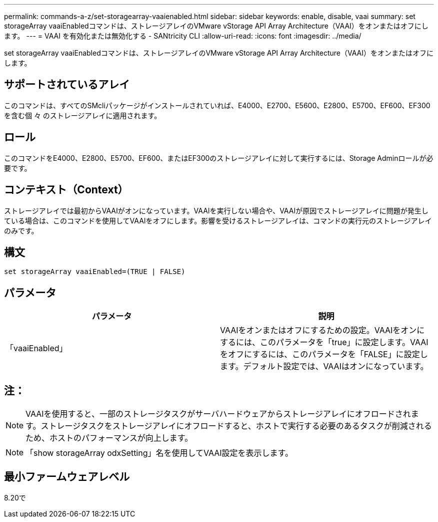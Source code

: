 ---
permalink: commands-a-z/set-storagearray-vaaienabled.html 
sidebar: sidebar 
keywords: enable, disable, vaai 
summary: set storageArray vaaiEnabledコマンドは、ストレージアレイのVMware vStorage API Array Architecture（VAAI）をオンまたはオフにします。 
---
= VAAI を有効化または無効化する - SANtricity CLI
:allow-uri-read: 
:icons: font
:imagesdir: ../media/


[role="lead"]
set storageArray vaaiEnabledコマンドは、ストレージアレイのVMware vStorage API Array Architecture（VAAI）をオンまたはオフにします。



== サポートされているアレイ

このコマンドは、すべてのSMcliパッケージがインストールされていれば、E4000、E2700、E5600、E2800、E5700、EF600、EF300を含む個 々 のストレージアレイに適用されます。



== ロール

このコマンドをE4000、E2800、E5700、EF600、またはEF300のストレージアレイに対して実行するには、Storage Adminロールが必要です。



== コンテキスト（Context）

ストレージアレイでは最初からVAAIがオンになっています。VAAIを実行しない場合や、VAAIが原因でストレージアレイに問題が発生している場合は、このコマンドを使用してVAAIをオフにします。影響を受けるストレージアレイは、コマンドの実行元のストレージアレイのみです。



== 構文

[source, cli]
----
set storageArray vaaiEnabled=(TRUE | FALSE)
----


== パラメータ

[cols="2*"]
|===
| パラメータ | 説明 


 a| 
「vaaiEnabled」
 a| 
VAAIをオンまたはオフにするための設定。VAAIをオンにするには、このパラメータを「true」に設定します。VAAIをオフにするには、このパラメータを「FALSE」に設定します。デフォルト設定では、VAAIはオンになっています。

|===


== 注：

[NOTE]
====
VAAIを使用すると、一部のストレージタスクがサーバハードウェアからストレージアレイにオフロードされます。ストレージタスクをストレージアレイにオフロードすると、ホストで実行する必要のあるタスクが削減されるため、ホストのパフォーマンスが向上します。

====
[NOTE]
====
「show storageArray odxSetting」名を使用してVAAI設定を表示します。

====


== 最小ファームウェアレベル

8.20で
